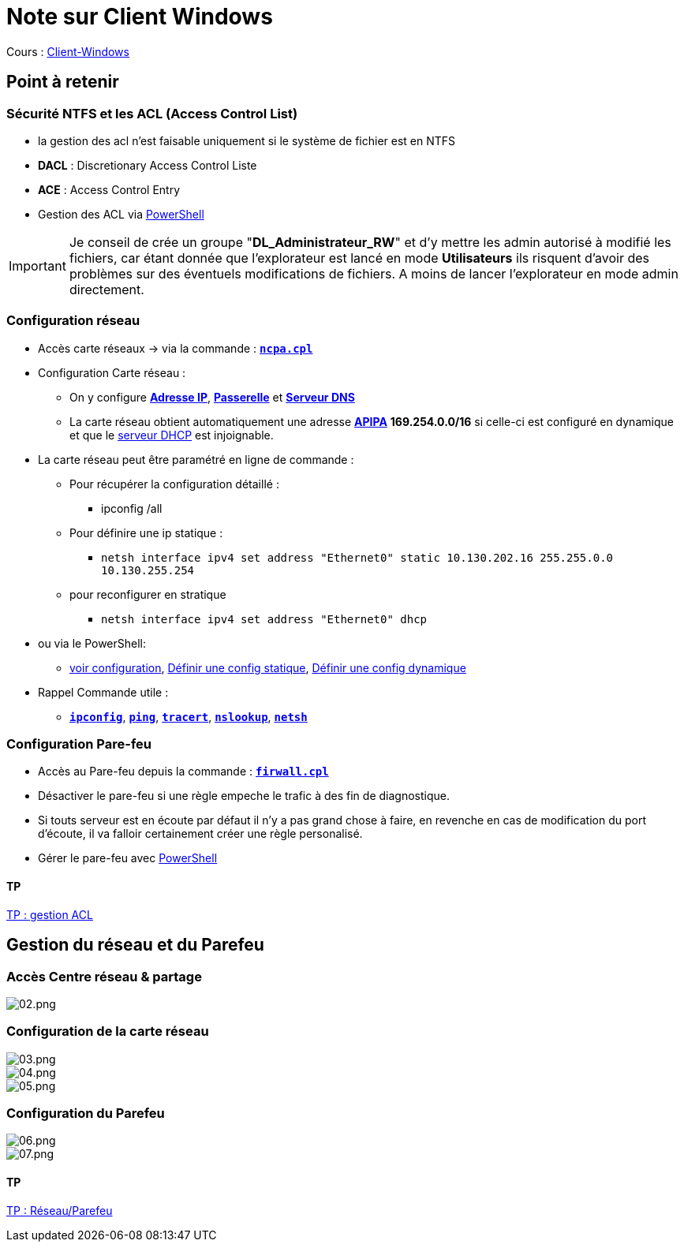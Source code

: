 = Note sur Client Windows

Cours : link:/cours/eni/tssr2023/module-02/client-windows[Client-Windows]

== Point à retenir

=== Sécurité NTFS et les ACL (Access Control List)

* la gestion des acl n'est faisable uniquement si le système de fichier est en NTFS
* *DACL* : Discretionary Access Control Liste
* *ACE* : Access Control Entry
* Gestion des ACL via link:/memo/commands/Windows/power-shell/sample/acl[PowerShell]

IMPORTANT: Je conseil de crée un groupe "*DL_Administrateur_RW*" et d'y mettre les admin autorisé à modifié les fichiers, car étant donnée que l'explorateur est lancé en mode *Utilisateurs* ils risquent d'avoir des problèmes sur des éventuels modifications de fichiers. A moins de lancer l'explorateur en mode admin directement.

=== Configuration réseau

* Accès carte réseaux -> via la commande : link:/lexique/N/ncpa-cpl[`*ncpa.cpl*`]
* Configuration Carte réseau :
** On y configure link:/lexique/I/IP[*Adresse IP*], link:/lexique/R/Routeur[*Passerelle*] et link:lexique/S/serveur-dns[*Serveur DNS*]
** La carte réseau obtient automatiquement une adresse link:/lexique/A/APIPA[*APIPA*] *169.254.0.0/16* si celle-ci est configuré en dynamique et que le link:/lexique/S/serveur-dhcp[serveur DHCP] est injoignable.
* La carte réseau peut être paramétré en ligne de commande : 
** Pour récupérer la configuration détaillé :
*** ipconfig /all
** Pour définire une ip statique :
*** `netsh interface ipv4 set address "Ethernet0" static 10.130.202.16 255.255.0.0 10.130.255.254`
** pour reconfigurer en stratique
*** `netsh interface ipv4 set address "Ethernet0" dhcp`
* ou via le PowerShell:
** link:/memo/commands/Windows/power-shell/sample/get-netconfig[voir configuration], link:/memo/commands/Windows/power-shell/sample/set-netconfig-static[Définir une config statique], link:/memo/commands/Windows/power-shell/sample/set-netconfig-dhcp[Définir une config dynamique]
* Rappel Commande utile :
** link:/lexique/I/ipconfig[`*ipconfig*`], link:/lexique/P/ping[`*ping*`], link:/lexique/T/tracert[`*tracert*`], link:/lexique/N/Nslookup[`*nslookup*`], link:/lexique/N/netsh[`*netsh*`]

=== Configuration Pare-feu

* Accès au Pare-feu depuis la commande : link:lexique/F/firwall-cpl[`*firwall.cpl*`]
* Désactiver le pare-feu si une règle empeche le trafic à des fin de diagnostique.
* Si touts serveur est en écoute par défaut il n'y a pas grand chose à faire, en revenche en cas de modification du port d'écoute, il va falloir certainement créer une règle personalisé.
* Gérer le pare-feu avec link:/memo/commands/Windows/power-shell/sample/firewal[PowerShell]

==== TP

link:/procedures/eni-tssr/client-windows/gestion-acl[TP : gestion ACL]

== Gestion du réseau et du Parefeu

=== Accès Centre réseau & partage

image::/images/notes/eni/tssr/client-windows/02.png[02.png]

=== Configuration de la carte réseau

image::/images/notes/eni/tssr/client-windows/03.png[03.png]

image::/images/notes/eni/tssr/client-windows/04.png[04.png]


image::/images/notes/eni/tssr/client-windows/05.png[05.png]


=== Configuration du Parefeu

image::/images/notes/eni/tssr/client-windows/06.png[06.png]

image::/images/notes/eni/tssr/client-windows/07.png[07.png]

==== TP

link:/procedures/eni-tssr/client-windows/network-firewall[TP : Réseau/Parefeu]
